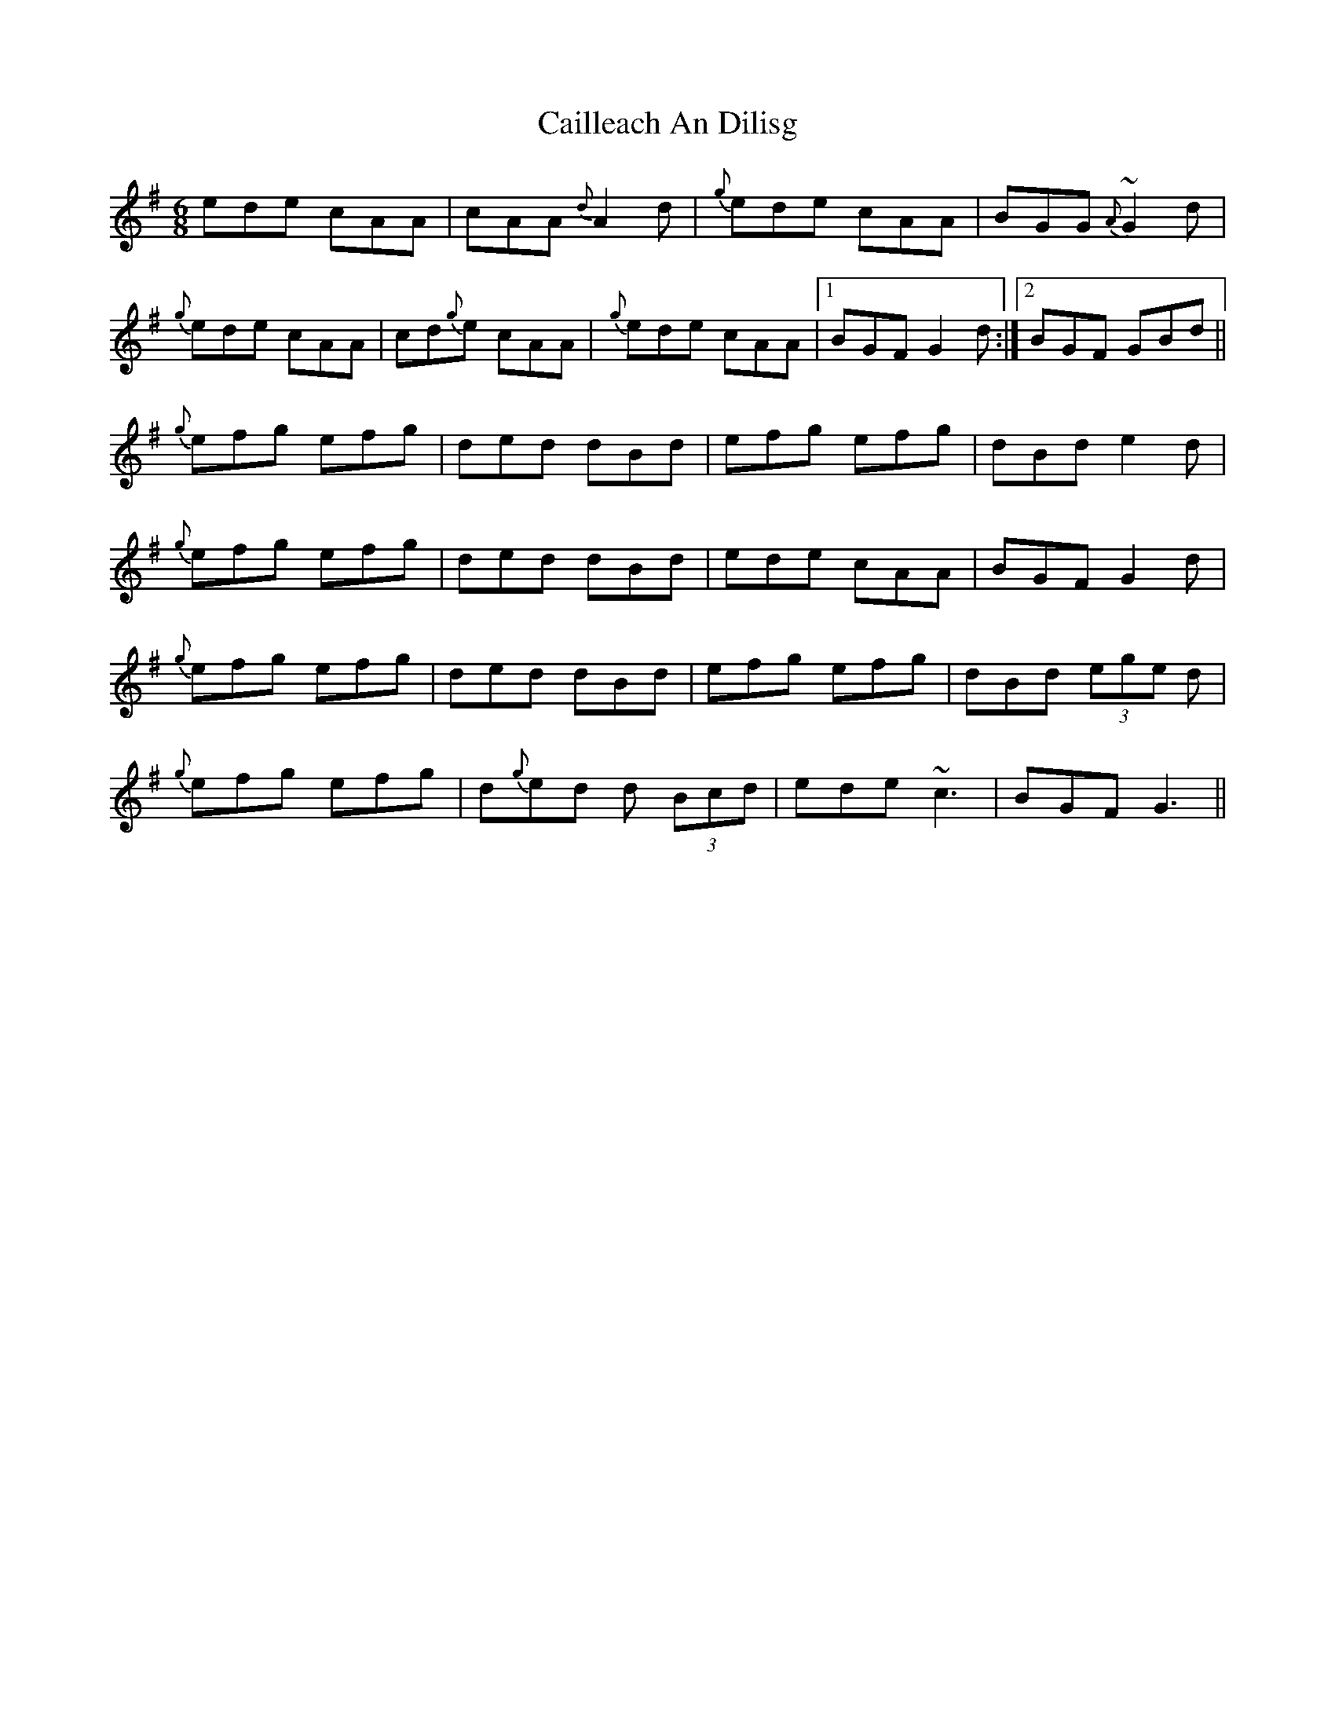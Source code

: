 X: 5765
T: Cailleach An Dilisg
R: jig
M: 6/8
K: Adorian
ede cAA|cAA {d}A2 d|{g}ede cAA|BGG ~{A}G2 d|
{g}ede cAA|cd{g}e cAA|{g}ede cAA|1 BGF G2 d:|2 BGF GBd||
{g}efg efg|ded dBd|efg efg|dBd e2 d|
{g}efg efg|ded dBd|ede cAA|BGF G2 d|
{g}efg efg|ded dBd|efg efg|dBd (3ege d|
{g}efg efg|d{g}ed d (3Bcd|ede ~c3|BGF G3||

